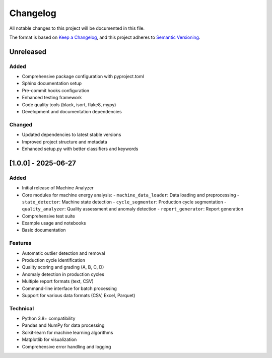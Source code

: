 Changelog
=========

All notable changes to this project will be documented in this file.

The format is based on `Keep a Changelog <https://keepachangelog.com/en/1.0.0/>`_,
and this project adheres to `Semantic Versioning <https://semver.org/spec/v2.0.0.html>`_.

Unreleased
----------

Added
~~~~~

- Comprehensive package configuration with pyproject.toml
- Sphinx documentation setup
- Pre-commit hooks configuration
- Enhanced testing framework
- Code quality tools (black, isort, flake8, mypy)
- Development and documentation dependencies

Changed
~~~~~~~

- Updated dependencies to latest stable versions
- Improved project structure and metadata
- Enhanced setup.py with better classifiers and keywords

[1.0.0] - 2025-06-27
--------------------

Added
~~~~~

- Initial release of Machine Analyzer
- Core modules for machine energy analysis:
  - ``machine_data_loader``: Data loading and preprocessing
  - ``state_detector``: Machine state detection
  - ``cycle_segmenter``: Production cycle segmentation
  - ``quality_analyzer``: Quality assessment and anomaly detection
  - ``report_generator``: Report generation
- Comprehensive test suite
- Example usage and notebooks
- Basic documentation

Features
~~~~~~~~

- Automatic outlier detection and removal
- Production cycle identification
- Quality scoring and grading (A, B, C, D)
- Anomaly detection in production cycles
- Multiple report formats (text, CSV)
- Command-line interface for batch processing
- Support for various data formats (CSV, Excel, Parquet)

Technical
~~~~~~~~~

- Python 3.8+ compatibility
- Pandas and NumPy for data processing
- Scikit-learn for machine learning algorithms
- Matplotlib for visualization
- Comprehensive error handling and logging 